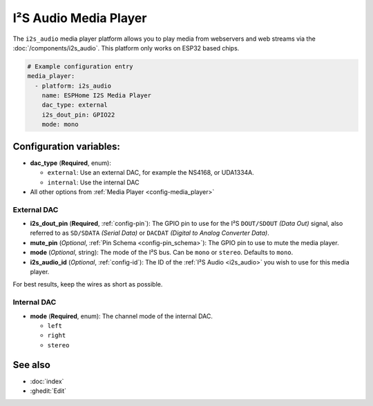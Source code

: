 I²S Audio Media Player
======================

.. seo::
    :description: Instructions for setting up I²S based media players in ESPHome.
    :image: i2s_audio.svg

The ``i2s_audio`` media player platform allows you to play media from webservers and web streams
via the :doc:`/components/i2s_audio`. This platform only works on ESP32 based chips.

.. code-block:: yaml

    # Example configuration entry
    media_player:
      - platform: i2s_audio
        name: ESPHome I2S Media Player
        dac_type: external
        i2s_dout_pin: GPIO22
        mode: mono

Configuration variables:
------------------------

- **dac_type** (**Required**, enum):

  - ``external``: Use an external DAC, for example the NS4168, or UDA1334A.
  - ``internal``: Use the internal DAC

- All other options from :ref:`Media Player <config-media_player>`

External DAC
************

- **i2s_dout_pin** (**Required**, :ref:`config-pin`): The GPIO pin to use for the I²S ``DOUT/SDOUT`` *(Data Out)* signal, also referred to as ``SD/SDATA`` *(Serial Data)* or ``DACDAT`` *(Digital to Analog Converter Data)*.
- **mute_pin** (*Optional*, :ref:`Pin Schema <config-pin_schema>`): The GPIO pin to use to mute the media player.
- **mode** (*Optional*, string): The mode of the I²S bus. Can be ``mono`` or ``stereo``. Defaults to ``mono``.
- **i2s_audio_id** (*Optional*, :ref:`config-id`): The ID of the :ref:`I²S Audio <i2s_audio>` you wish to use for this media player.

For best results, keep the wires as short as possible.

Internal DAC
************

- **mode** (**Required**, enum): The channel mode of the internal DAC.

  - ``left``
  - ``right``
  - ``stereo``

See also
--------

- :doc:`index`
- :ghedit:`Edit`
